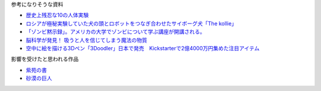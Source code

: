 参考になりそうな資料

* `歴史上残忍な10の人体実験 <http://karapaia.livedoor.biz/archives/52154124.html>`_
* `ロシアが極秘実験していた犬の頭とロボットをつなぎ合わせたサイボーグ犬「The kollie」 <http://karapaia.livedoor.biz/archives/51982854.html>`_
* `「ゾンビ黙示録」。アメリカの大学でゾンビについて学ぶ講座が開講される。 <http://karapaia.livedoor.biz/archives/52153922.html>`_
* `脳科学が発見！ 吸うと人を信じてしまう魔法の物質 <http://president.jp/articles/-/11992>`_
* `空中に絵を描ける3Dペン「3Doodler」日本で発売　Kickstarterで2億4000万円集めた注目アイテム <http://nlab.itmedia.co.jp/nl/articles/1402/21/news131.html>`_

影響を受けたと思われる作品

* `紫苑の書 <http://conlang.echo.jp/arka/works_sev_1.html>`_
* `砂漠の巨人 <http://minadukinaduki.web.fc2.com/sara1.htm>`_